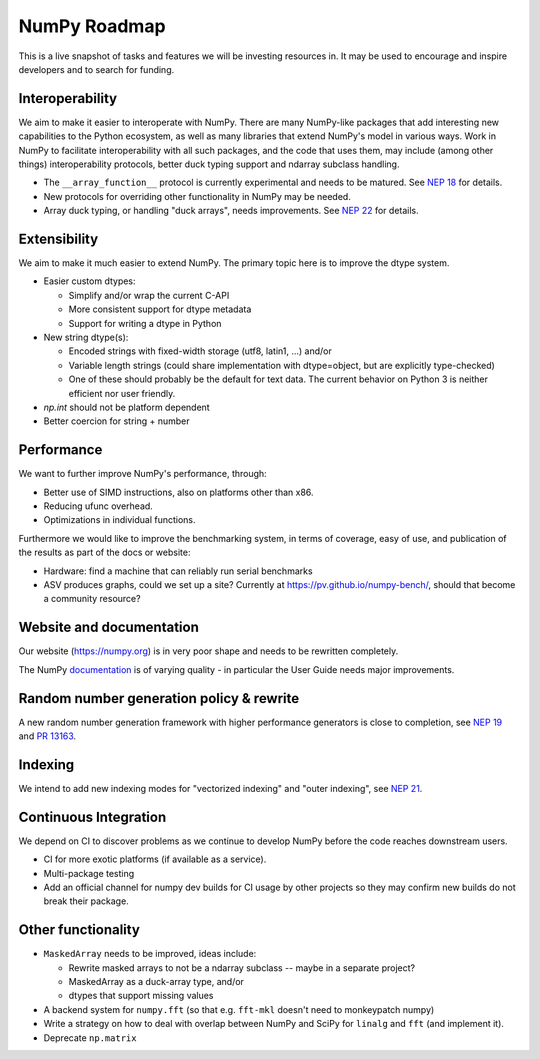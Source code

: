 =============
NumPy Roadmap
=============

This is a live snapshot of tasks and features we will be investing resources
in. It may be used to encourage and inspire developers and to search for
funding.

Interoperability
----------------

We aim to make it easier to interoperate with NumPy. There are many NumPy-like
packages that add interesting new capabilities to the Python ecosystem, as well
as many libraries that extend NumPy's model in various ways.  Work in NumPy to
facilitate interoperability with all such packages, and the code that uses them,
may include (among other things) interoperability protocols, better duck typing
support and ndarray subclass handling.

- The ``__array_function__`` protocol is currently experimental and needs to be
  matured. See `NEP 18`_ for details.
- New protocols for overriding other functionality in NumPy may be needed.
- Array duck typing, or handling "duck arrays", needs improvements.  See
  `NEP 22`_ for details.

Extensibility
-------------

We aim to make it much easier to extend NumPy. The primary topic here is to
improve the dtype system.

- Easier custom dtypes:

  - Simplify and/or wrap the current C-API
  - More consistent support for dtype metadata
  - Support for writing a dtype in Python

- New string dtype(s):

  - Encoded strings with fixed-width storage (utf8, latin1, ...) and/or
  - Variable length strings (could share implementation with dtype=object,
    but are explicitly type-checked)
  - One of these should probably be the default for text data. The current
    behavior on Python 3 is neither efficient nor user friendly.

- `np.int` should not be platform dependent
- Better coercion for string + number

Performance
-----------

We want to further improve NumPy's performance, through:

- Better use of SIMD instructions, also on platforms other than x86.
- Reducing ufunc overhead.
- Optimizations in individual functions.

Furthermore we would like to improve the benchmarking system, in terms of coverage,
easy of use, and publication of the results as part of the docs or website:

- Hardware: find a machine that can reliably run serial benchmarks
- ASV produces graphs, could we set up a site? Currently at
  https://pv.github.io/numpy-bench/, should that become a community resource?

Website and documentation
-------------------------

Our website (https://numpy.org) is in very poor shape and needs to be rewritten
completely.

The NumPy `documentation <https://www.numpy.org/devdocs/user/index.html>`__ is
of varying quality - in particular the User Guide needs major improvements.

Random number generation policy & rewrite
-----------------------------------------

A new random number generation framework with higher performance generators is
close to completion, see `NEP 19`_ and `PR 13163`_.

Indexing
--------

We intend to add new indexing modes for "vectorized indexing" and "outer indexing",
see `NEP 21`_.

Continuous Integration
----------------------

We depend on CI to discover problems as we continue to develop NumPy before the
code reaches downstream users.

- CI for more exotic platforms (if available as a service).
- Multi-package testing
- Add an official channel for numpy dev builds for CI usage by other projects so
  they may confirm new builds do not break their package.

Other functionality
-------------------

- ``MaskedArray`` needs to be improved, ideas include:

  - Rewrite masked arrays to not be a ndarray subclass -- maybe in a separate project?
  - MaskedArray as a duck-array type, and/or
  - dtypes that support missing values

- A backend system for ``numpy.fft`` (so that e.g. ``fft-mkl`` doesn't need to monkeypatch numpy)
- Write a strategy on how to deal with overlap between NumPy and SciPy for ``linalg``
  and ``fft`` (and implement it).
- Deprecate ``np.matrix``


.. _`NEP 19`: https://www.numpy.org/neps/nep-0019-rng-policy.html
.. _`NEP 22`: http://www.numpy.org/neps/nep-0022-ndarray-duck-typing-overview.html
.. _`NEP 18`: https://www.numpy.org/neps/nep-0018-array-function-protocol.html
.. _implementation: https://gist.github.com/shoyer/1f0a308a06cd96df20879a1ddb8f0006
.. _`reference implementation`: https://github.com/bashtage/randomgen
.. _`NEP 21`: https://www.numpy.org/neps/nep-0021-advanced-indexing.html
.. _`PR 13163`: https://github.com/numpy/numpy/pull/13163
